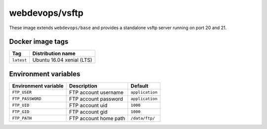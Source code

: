 ===============
webdevops/vsftp
===============

These image extends ``webdevops/base`` and provides a standalone vsftp server running on port 20 and 21.

Docker image tags
-----------------

====================== ==========================
Tag                    Distribution name
====================== ==========================
``latest``             Ubuntu 16.04 xenial (LTS)
====================== ==========================


Environment variables
---------------------

========================= ==================================== ==================
Environment variable      Description                          Default
========================= ==================================== ==================
``FTP_USER``              FTP account username                 ``application``
``FTP_PASSWORD``          FTP account password                 ``application``
``FTP_UID``               FTP account uid                      ``1000``
``FTP_GID``               FTP account gid                      ``1000``
``FTP_PATH``              FTP account home path                ``/data/ftp/``
========================= ==================================== ==================
